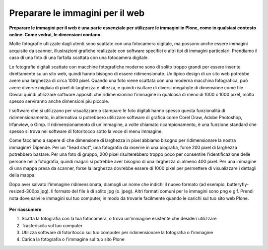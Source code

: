 .. _preparing-images-for-the-web:

Preparare le immagini per il web
--------------------------------

**Preparare le immagini per il web è una parte essenziale per utilizzare le immagini in Plone,
come in qualsiasi contesto online.
Come vedrai, le dimensioni contano.**

Molte fotografie utlizzate dagli utenti sono scattate con una fotocamera digitale,
ma possono anche essere immagini acquisite da scanner,
illustrazioni grafiche realizzate con software specifici e altri tipi di immagini particolari.
Prendiamo il caso di una foto di una farfalla scattata con una fotocamera digitale.

Le fotografie digitali scattate con macchine fotografiche moderne sono di solito troppo grandi
per essere inserite direttamente su un sito web,
quindi hanno bisogno di essere ridimensionate.
Un tipico design di un sito web potrebbe avere una larghezza di circa 1000 pixel.
Quando una foto viene scattata con una moderna macchina fotografica,
può avere diverse migliaia di pixel di larghezza e altezza,
e quindi risultare di diversi megabyte di dimensione come file.
Dovrai quindi utilizzare software appositi che ridimensionino l'immagine in qualcosa di meno di 1000 x 1000 pixel,
molto spesso serviranno anche dimensioni più piccole.

I software che si utilizzano per visualizzare o stampare le foto digitali
hanno spesso questa funzionalità di ridimensionamento,
in alternativa si potrebbero utilizzare software di grafica come Corel Draw, Adobe Photoshop, Irfanview, o Gimp.
Il ridimensionamento di un'immagine, a volte chiamato ricampionamento,
è una funzione standard che spesso si trova nei software di fotoritocco sotto la voce di menu Immagine.

Come facciamo a sapere di che dimensione di larghezza in pixel abbiamo bisogno per ridimensionare la nostra immagine?
Dipende. Per un "head shot", una fotografia da inserire in una biografia,
forse 200 pixel di larghezza potrebbero bastare.
Per una foto di gruppo, 200 pixel risulterebbero troppo poco per consentire l'identificazione delle persone 
nella fotografia, quindi magari si potrebbe aver bisogno di una larghezza di almeno 400 pixel.
Per una immagine di una mappa presa da scanner,
forse la larghezza dovrebbe essere di 1000 pixel per permettere di visualizzare i dettagli della mappa.

Dopo aver salvato l'immagine ridimensionata,
diamogli un nome che indichi il nuovo formato (ad esempio, butteryfly-resized-300px.jpg).
Il formato del file è di solito jpg (o. jpeg). Altri formati comuni per le immagini sono png e gif.
Prendi nota dove salvi le immagini sul tuo computer, in modo da trovarle facilmente quando 
le carichi sul tuo sito web Plone.

.. figure:: ../_static/image_resizing.png
   :align: center
   :alt: image\_resizing.png


**Per riassumere**:

#. Scatta la fotografia con la tua fotocamera, o trova un'immagine esistente che desideri utilizzare
#. Trasferiscila sul tuo computer
#. Utilizza software di fotoritocco sul tuo computer per ridimensionare la fotografia o l'immagine
#. Carica la fotografia o l'immagine sul tuo sito Plone

